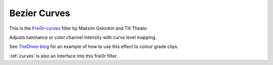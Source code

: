 .. metadata-placeholder

   :authors: - Ttguy (https://userbase.kde.org/User:Ttguy)

   :license: Creative Commons License SA 4.0

.. _bezier_curves:

Bezier Curves
=============

.. contents::


This is the `Frei0r-curves <http://www.mltframework.org/bin/view/MLT/FilterFrei0r-curves>`_ filter by Maksim Golovkin and Till Theato. 

Adjusts luminance or color channel intensity with curve level mapping.


.. image:: /images/Kdenlive_Bezier_curves.png


See `TheDiveo blog <http://thediveo-e.blogspot.de/2013/10/grading-of-hero-3-above-waterline.html>`_ for an example of how to use this effect to colour grade clips.

:ref:`curves` is also an interface into this frie0r filter.